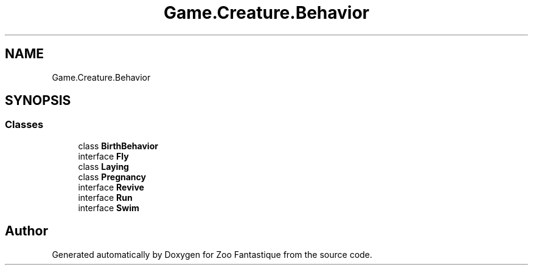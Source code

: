 .TH "Game.Creature.Behavior" 3 "Version 1.0" "Zoo Fantastique" \" -*- nroff -*-
.ad l
.nh
.SH NAME
Game.Creature.Behavior
.SH SYNOPSIS
.br
.PP
.SS "Classes"

.in +1c
.ti -1c
.RI "class \fBBirthBehavior\fP"
.br
.ti -1c
.RI "interface \fBFly\fP"
.br
.ti -1c
.RI "class \fBLaying\fP"
.br
.ti -1c
.RI "class \fBPregnancy\fP"
.br
.ti -1c
.RI "interface \fBRevive\fP"
.br
.ti -1c
.RI "interface \fBRun\fP"
.br
.ti -1c
.RI "interface \fBSwim\fP"
.br
.in -1c
.SH "Author"
.PP 
Generated automatically by Doxygen for Zoo Fantastique from the source code\&.
